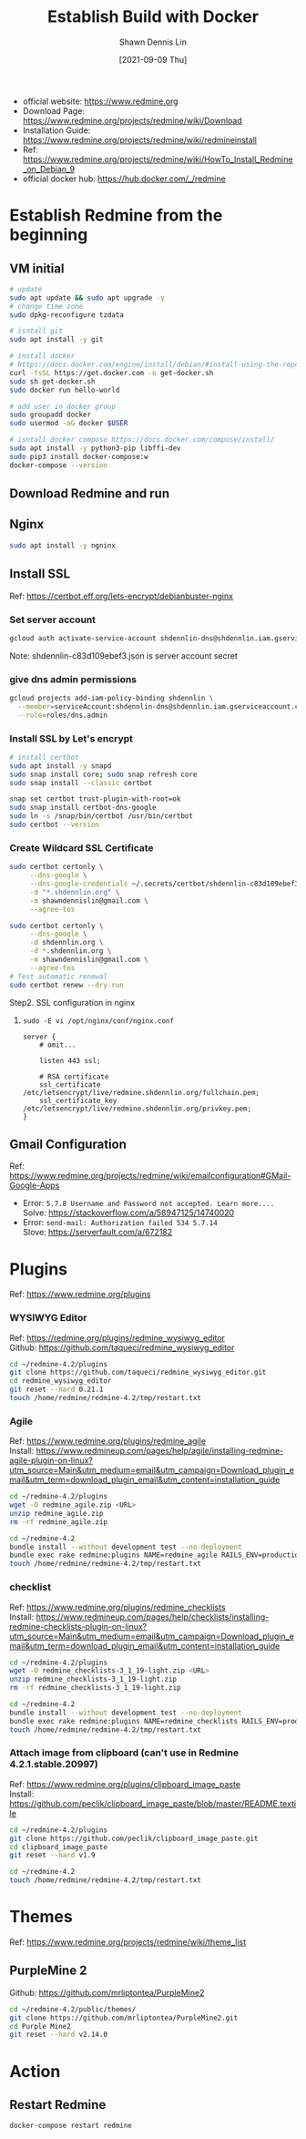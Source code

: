 #+STARTUP: overview
#+OPTIONS: \n:t

#+HUGO_BASE_DIR: ~/shdennlin-wiki/wiki.shdennlin.com
#+HUGO_SECTION: /engineering/project-build/redmine/
#+EXPORT_FILE_NAME:	EstablishBuild_docker

#+TITLE: Establish Build with Docker
#+AUTHOR:	Shawn Dennis Lin
#+EMAIL:	ShawnDennisLin@gmail.com
#+DATE:	[2021-09-09 Thu]

+ official website: https://www.redmine.org
+ Download Page: https://www.redmine.org/projects/redmine/wiki/Download
+ Installation Guide: https://www.redmine.org/projects/redmine/wiki/redmineinstall
+ Ref: https://www.redmine.org/projects/redmine/wiki/HowTo_Install_Redmine_on_Debian_9
+ official docker hub: https://hub.docker.com/_/redmine

* Establish Redmine from the beginning

** VM initial
#+begin_src sh
# update
sudo apt update && sudo apt upgrade -y
# change time zone
sudo dpkg-reconfigure tzdata

# isntall git
sudo apt install -y git

# install docker
# https://docs.docker.com/engine/install/debian/#install-using-the-repository
curl -fsSL https://get.docker.com -o get-docker.sh
sudo sh get-docker.sh
sudo docker run hello-world

# add user in docker group
sudo groupadd docker
sudo usermod -aG docker $USER

# isntall docker compose https://docs.docker.com/compose/install/
sudo apt install -y python3-pip libffi-dev
sudo pip3 install docker-compose:w
docker-compose --version
#+end_src

** Download Redmine and run

** Nginx
#+begin_src sh
sudo apt install -y ngninx
#+end_src

** Install SSL
Ref: https://certbot.eff.org/lets-encrypt/debianbuster-nginx

*** Set server account
#+begin_src sh
gcloud auth activate-service-account shdennlin-dns@shdennlin.iam.gserviceaccount.com --key-file=shdennlin-c83d109ebef3.json
#+end_src
Note: shdennlin-c83d109ebef3.json is server account secret

*** give dns admin permissions
#+begin_src sh
gcloud projects add-iam-policy-binding shdennlin \
  --member=serviceAccount:shdennlin-dns@shdennlin.iam.gserviceaccount.com\
  --role=roles/dns.admin
#+end_src

*** Install SSL by Let's encrypt
#+begin_src sh
# install certbot
sudo apt install -y snapd
sudo snap install core; sudo snap refresh core
sudo snap install --classic certbot

snap set certbot trust-plugin-with-root=ok
sudo snap install certbot-dns-google
sudo ln -s /snap/bin/certbot /usr/bin/certbot
sudo certbot --version
#+end_src

*** Create Wildcard SSL Certificate
#+begin_src  sh
sudo certbot certonly \
     --dns-google \
     --dns-google-credentials ~/.secrets/certbot/shdennlin-c83d109ebef3.json \
     -d "*.shdennlin.org" \
     -m shawndennislin@gmail.com \
     --agree-tos

sudo certbot certonly \
     --dns-google \
     -d shdennlin.org \
     -d *.shdennlin.org \
     -m shawndennislin@gmail.com \
     --agree-tos
# Test automatic renewal 
sudo certbot renew --dry-run
#+end_src

Step2. SSL configuration in nginx
1. ~sudo -E vi /opt/nginx/conf/nginx.conf~
   #+begin_src nginx
   server {
       # omit...

       listen 443 ssl;

       # RSA certificate
       ssl_certificate /etc/letsencrypt/live/redmine.shdennlin.org/fullchain.pem;
       ssl_certificate_key /etc/letsencrypt/live/redmine.shdennlin.org/privkey.pem;
   }
   #+end_src

** Gmail Configuration
Ref: https://www.redmine.org/projects/redmine/wiki/emailconfiguration#GMail-Google-Apps
+ Error: =5.7.8 Username and Password not accepted. Learn more....=
  Solve: https://stackoverflow.com/a/58947125/14740020
+ Error: =send-mail: Authorization failed 534 5.7.14=
  Slove: https://serverfault.com/a/672182

* Plugins
Ref: https://www.redmine.org/plugins

*** WYSIWYG Editor
Ref: https://redmine.org/plugins/redmine_wysiwyg_editor
Github: https://github.com/taqueci/redmine_wysiwyg_editor
#+begin_src sh
cd ~/redmine-4.2/plugins
git clone https://github.com/taqueci/redmine_wysiwyg_editor.git
cd redmine_wysiwyg_editor
git reset --hard 0.21.1
touch /home/redmine/redmine-4.2/tmp/restart.txt
#+end_src

*** Agile
Ref: https://www.redmine.org/plugins/redmine_agile
Install: https://www.redmineup.com/pages/help/agile/installing-redmine-agile-plugin-on-linux?utm_source=Main&utm_medium=email&utm_campaign=Download_plugin_email&utm_term=download_plugin_email&utm_content=installation_guide
#+begin_src sh
cd ~/redmine-4.2/plugins
wget -O redmine_agile.zip <URL> 
unzip redmine_agile.zip
rm -rf redmine_agile.zip

cd ~/redmine-4.2
bundle install --without development test --no-deployment
bundle exec rake redmine:plugins NAME=redmine_agile RAILS_ENV=production
touch /home/redmine/redmine-4.2/tmp/restart.txt
#+end_src

*** checklist
Ref: https://www.redmine.org/plugins/redmine_checklists
Install: https://www.redmineup.com/pages/help/checklists/installing-redmine-checklists-plugin-on-linux?utm_source=Main&utm_medium=email&utm_campaign=Download_plugin_email&utm_term=download_plugin_email&utm_content=installation_guide
#+begin_src sh
cd ~/redmine-4.2/plugins
wget -O redmine_checklists-3_1_19-light.zip <URL> 
unzip redmine_checklists-3_1_19-light.zip
rm -rf redmine_checklists-3_1_19-light.zip

cd ~/redmine-4.2
bundle install --without development test --no-deployment
bundle exec rake redmine:plugins NAME=redmine_checklists RAILS_ENV=production
touch /home/redmine/redmine-4.2/tmp/restart.txt
#+end_src

*** Attach image from clipboard (can't use in Redmine 4.2.1.stable.20997)
Ref: https://www.redmine.org/plugins/clipboard_image_paste
Install: https://github.com/peclik/clipboard_image_paste/blob/master/README.textile
#+begin_src sh
cd ~/redmine-4.2/plugins
git clone https://github.com/peclik/clipboard_image_paste.git
cd clipboard_image_paste
git reset --hard v1.9

cd ~/redmine-4.2
touch /home/redmine/redmine-4.2/tmp/restart.txt
#+end_src

* Themes
Ref: https://www.redmine.org/projects/redmine/wiki/theme_list
** PurpleMine 2
Github: https://github.com/mrliptontea/PurpleMine2
#+begin_src sh
cd ~/redmine-4.2/public/themes/
git clone https://github.com/mrliptontea/PurpleMine2.git
cd Purple Mine2
git reset --hard v2.14.0
#+end_src

* Action
** Restart Redmine
#+begin_src sh
docker-compose restart redmine
#+end_src
